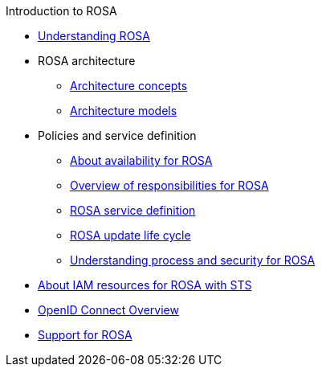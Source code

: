 .Introduction to ROSA
* xref:rosa-understanding.adoc[Understanding ROSA]
* ROSA architecture
** xref:rosa_architecture_sub/rosa-basic-architecture-concepts.adoc[Architecture concepts]
** xref:rosa_architecture_sub/rosa-architecture-models.adoc[Architecture models]
* Policies and service definition
** xref:rosa_policy_service_definition/rosa-policy-understand-availability.adoc[About availability for ROSA]
** xref:rosa_policy_service_definition/rosa-policy-responsibility-matrix.adoc[Overview of responsibilities for ROSA]
** xref:rosa_policy_service_definition/rosa-service-definition.adoc[ROSA service definition]
** xref:rosa_policy_service_definition/rosa-life-cycle.adoc[ROSA update life cycle]
** xref:rosa_policy_service_definition/rosa-policy-process-security.adoc[Understanding process and security for ROSA]
* xref:rosa-sts-about-iam-resources.adoc[About IAM resources for ROSA with STS]
* xref:rosa-oidc-overview.adoc[OpenID Connect Overview]
* xref:rosa-getting-support.adoc[Support for ROSA]
